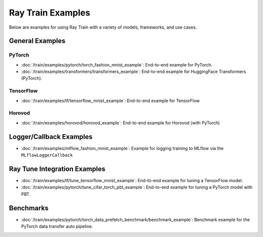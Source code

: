 .. _train-examples:

Ray Train Examples
==================

.. Example .rst files should be organized in the same manner as the
   .py files in ray/python/ray/train/examples.

Below are examples for using Ray Train with a variety of models, frameworks, 
and use cases.

General Examples
----------------

PyTorch
~~~~~~~

* :doc:`/train/examples/pytorch/torch_fashion_mnist_example`:
  End-to-end example for PyTorch.

* :doc:`/train/examples/transformers/transformers_example`:
  End-to-end example for HuggingFace Transformers (PyTorch).

TensorFlow
~~~~~~~~~~

* :doc:`/train/examples/tf/tensorflow_mnist_example`:
  End-to-end example for TensorFlow

Horovod
~~~~~~~

* :doc:`/train/examples/horovod/horovod_example`:
  End-to-end example for Horovod (with PyTorch)


Logger/Callback Examples
------------------------
* :doc:`/train/examples/mlflow_fashion_mnist_example`:
  Example for logging training to MLflow via the ``MLflowLoggerCallback``


Ray Tune Integration Examples
-----------------------------

* :doc:`/train/examples/tf/tune_tensorflow_mnist_example`:
  End-to-end example for tuning a TensorFlow model.

* :doc:`/train/examples/pytorch/tune_cifar_torch_pbt_example`:
  End-to-end example for tuning a PyTorch model with PBT.

..
    TODO implement these examples!

    Features
    --------

    * Example for using a custom callback
    * End-to-end example for running on an elastic cluster (elastic training)

    Models
    ------

    * Example training on Vision model.

Benchmarks
----------

* :doc:`/train/examples/pytorch/torch_data_prefetch_benchmark/benchmark_example`:
  Benchmark example for the PyTorch data transfer auto pipeline.

